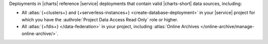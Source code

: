 Deployments in |charts| reference |service| deployments that contain
valid |charts-short| data sources, including:

- All :atlas:`{+clusters+} and {+serverless-instances+}
  <create-database-deployment>` in your |service|
  project for which you have the 
  :authrole:`Project Data Access Read Only` role or higher.
- All :atlas:`{+fdis+} </data-federation>` in your project, including 
  :atlas:`Online Archives </online-archive/manage-online-archive/>`.
